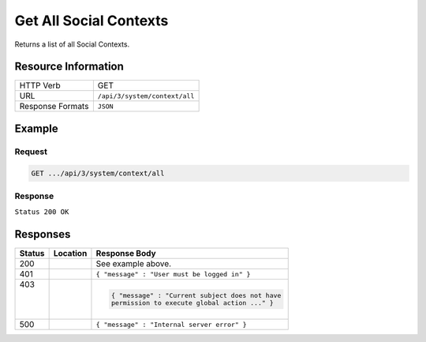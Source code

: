 .. _crafter-social-api-context-get-all:

=======================
Get All Social Contexts
=======================

Returns a list of all Social Contexts.

--------------------
Resource Information
--------------------

+----------------------------+-------------------------------------------------------------------+
|| HTTP Verb                 || GET                                                              |
+----------------------------+-------------------------------------------------------------------+
|| URL                       || ``/api/3/system/context/all``                                    |
+----------------------------+-------------------------------------------------------------------+
|| Response Formats          || ``JSON``                                                         |
+----------------------------+-------------------------------------------------------------------+

-------
Example
-------

^^^^^^^
Request
^^^^^^^

.. code-block:: none

  GET .../api/3/system/context/all

^^^^^^^^
Response
^^^^^^^^

``Status 200 OK``

.. code-block:: json
  :linenos:

  [
    {
      "contextName": "Default",
      "_id": "f5b143c2-f1c0-4a10-b56e-f485f00d3fe9"
    }
  ]

---------
Responses
---------

+---------+--------------------------------+-----------------------------------------------------+
|| Status || Location                      || Response Body                                      |
+=========+================================+=====================================================+
|| 200    ||                               || See example above.                                 |
+---------+--------------------------------+-----------------------------------------------------+
|| 401    ||                               || ``{ "message" : "User must be logged in" }``       |
+---------+--------------------------------+-----------------------------------------------------+
|| 403    ||                               | .. code-block:: json                                |
||        ||                               |                                                     |
||        ||                               |   { "message" : "Current subject does not have      |
||        ||                               |   permission to execute global action ..." }        |
+---------+--------------------------------+-----------------------------------------------------+
|| 500    ||                               || ``{ "message" : "Internal server error" }``        |
+---------+--------------------------------+-----------------------------------------------------+
